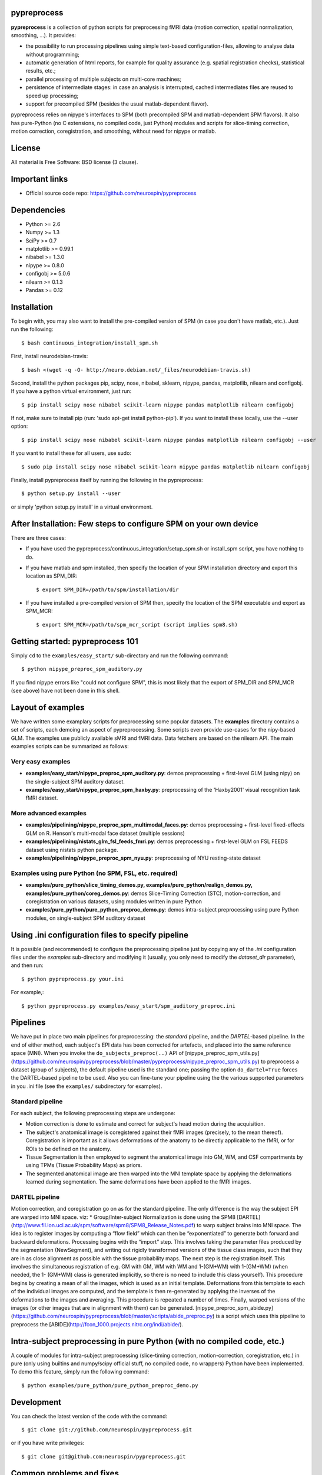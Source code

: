 .. -*- mode: rst -*-

.. image:: https://travis-ci.org/neurospin/pypreprocess.svg?branch=master
   :target: https://travis-ci.org/neurospin/pypreprocess
   :alt: Build Status

.. image:: https://coveralls.io/repos/dohmatob/pypreprocess/badge.svg?branch=master
   :target: https://coveralls.io/r/dohmatob/pypreprocess?branch=master

.. image:: https://circleci.com/gh/neurospin/pypreprocess/tree/master.svg?style=shield&circle-token=:circle-token
   :target: https://circleci.com/gh/neurospin/pypreprocess/tree/master

pypreprocess
============
**pypreprocess** is a collection of python scripts for preprocessing fMRI data (motion correction, spatial normalization, smoothing, ...). It provides:

* the possibility to run processing pipelines using simple text-based configuration-files, allowing to analyse data without programming;
* automatic generation of html reports, for example for quality assurance (e.g. spatial registration checks), statistical results, etc.;
* parallel processing of multiple subjects on multi-core machines;
* persistence of intermediate stages: in case an analysis is interrupted, cached intermediates files are reused to speed up processing;
* support for precompiled SPM (besides the usual matlab-dependent flavor).

pypreprocess relies on nipype's interfaces to SPM (both precompiled SPM  and matlab-dependent SPM flavors). It also has pure-Python (no C extensions, no compiled code, just Python) modules and scripts for slice-timing correction, motion correction, coregistration, and smoothing, without need for nipype or matlab.

License
=======
All material is Free Software: BSD license (3 clause).


Important links
===============

- Official source code repo: https://github.com/neurospin/pypreprocess


Dependencies
============
* Python >= 2.6
* Numpy >= 1.3
* SciPy >= 0.7
* matplotlib >= 0.99.1
* nibabel >= 1.3.0
* nipype >= 0.8.0
* configobj >= 5.0.6
* nilearn >= 0.1.3
* Pandas >= 0.12


Installation
============
To begin with, you may also want to install the pre-compiled version of SPM (in case you don't have matlab, etc.). Just run the following::

     $ bash continuous_integration/install_spm.sh

First, install neurodebian-travis::

     $ bash <(wget -q -O- http://neuro.debian.net/_files/neurodebian-travis.sh)

Second, install the python packages pip, scipy, nose, nibabel, sklearn, nipype, pandas, matplotlib, nilearn and configobj.  If you have a python virtual environment, just run::

     $ pip install scipy nose nibabel scikit-learn nipype pandas matplotlib nilearn configobj 

If not, make sure to install pip (run: 'sudo apt-get install python-pip'). If you want to install these locally, use the --user option::
        
     $ pip install scipy nose nibabel scikit-learn nipype pandas matplotlib nilearn configobj --user

If you want to install these for all users, use sudo::

     $ sudo pip install scipy nose nibabel scikit-learn nipype pandas matplotlib nilearn configobj

Finally, install pypreprocess itself by running the following in the pypreprocess::

     $ python setup.py install --user

or simply 'python setup.py install' in a virtual environment.

       

After Installation: Few steps to configure SPM on your own device
=================================================================
There are three cases:

* If you have used the pypreprocess/continuous_integration/setup_spm.sh or install_spm script, you have nothing to do. 

* If you have matlab and spm installed, then specify the location of your
  SPM installation directory and export this location as SPM_DIR:: 

       $ export SPM_DIR=/path/to/spm/installation/dir

* If you have installed a pre-compiled version of SPM then, specify the
  location of the SPM executable and export as SPM_MCR:: 

       $ export SPM_MCR=/path/to/spm_mcr_script (script implies spm8.sh)


Getting started: pypreprocess 101
=================================
Simply ``cd`` to the ``examples/easy_start/`` sub-directory and run the following command::

       $ python nipype_preproc_spm_auditory.py 

If you find nipype errors like "could not configure SPM", this is most likely that the export of SPM_DIR and SPM_MCR (see above) have not been done in this shell. 

Layout of examples
==================
We have written some examplary scripts for preprocessing some popular datasets.
The **examples** directory contains a set of scripts, each demoing an aspect of pypreprocessing. Some scripts even provide use-cases for the nipy-based GLM. The examples use publicly available sMRI and fMRI data. Data fetchers are based on the nilearn API.
The main examples scripts can be summarized as follows:

Very easy examples
------------------
* **examples/easy_start/nipype_preproc_spm_auditory.py**: demos preprocessing + first-level GLM (using nipy)  on the single-subject SPM auditory dataset.

* **examples/easy_start/nipype_preproc_spm_haxby.py**: preprocessing of the 'Haxby2001' visual recognition task fMRI dataset.

More advanced examples
----------------------
* **examples/pipelining/nipype_preproc_spm_multimodal_faces.py**: demos preprocessing + first-level fixed-effects GLM on R. Henson's multi-modal face dataset (multiple sessions)

* **examples/pipelining/nistats_glm_fsl_feeds_fmri.py**: demos preprocessing + first-level GLM on FSL FEEDS dataset using nistats python package.

* **examples/pipelining/nipype_preproc_spm_nyu.py**: preprocessing of NYU resting-state dataset

Examples using pure Python (no SPM, FSL, etc. required)
-------------------------------------------------------
* **examples/pure_python/slice_timing_demos.py, examples/pure_python/realign_demos.py, examples/pure_python/coreg_demos.py**: demos Slice-Timing Correction (STC), motion-correction, and coregistration on various datasets, using modules written in pure Python

* **examples/pure_python/pure_python_preproc_demo.py**: demos intra-subject preprocessing using pure Python modules, on single-subject SPM auditory dataset


Using .ini configuration files to specify pipeline
==================================================

It is possible (and recommended) to configure the preprocessing pipeline just by copying any of the `.ini` configuration files under the `examples` sub-directory and modifying it (usually, you only need to modify the `dataset_dir` parameter), and then run::

      $ python pypreprocess.py your.ini
      
For example,::

      $ python pypreprocess.py examples/easy_start/spm_auditory_preproc.ini


Pipelines
=========
We have put in place two main pipelines for preprocessing: the *standard* pipeline, and the *DARTEL*-based pipeline. In the end of either method, each subject's EPI data has been corrected for artefacts, and placed into the same reference space (MNI).
When you invoke the ``do_subjects_preproc(..)`` API of [nipype_preproc_spm_utils.py](https://github.com/neurospin/pypreprocess/blob/master/pypreprocess/nipype_preproc_spm_utils.py) to preprocess a dataset (group of subjects), the default pipeline used is the standard one; passing the option ``do_dartel=True`` forces the DARTEL-based pipeline to be used.
Also you can fine-tune your pipeline using the the various supported parameters in you .ini file (see the ``examples/`` subdirectory for examples).

Standard pipeline
-----------------
For each subject, the following preprocessing steps are undergone:

* Motion correction is done to estimate and correct for subject's head motion during the acquisition.

* The subject's anatomical image is coregistered against their fMRI images (precisely, to the mean thereof). Coregistration is important as it allows deformations of the anatomy to be directly applicable to the fMRI, or for ROIs to be defined on the anatomy.

* Tissue Segmentation is then employed to segment the anatomical image into GM, WM, and CSF compartments by using TPMs (Tissue Probability Maps) as priors.

* The segmented anatomical image are then warped into the MNI template space by applying the deformations learned during segmentation. The same deformations have been applied to the fMRI images.

DARTEL pipeline
---------------
Motion correction, and coregistration go on as for the standard pipeline. The only difference is the way the subject EPI are warped into MNI space. viz:
* Group/Inter-subject Normalization is done using the SPM8 [DARTEL](http://www.fil.ion.ucl.ac.uk/spm/software/spm8/SPM8_Release_Notes.pdf) to warp subject brains into MNI space. The idea is to register images by computing a “flow field” which can then be “exponentiated” to generate both forward and backward deformations. Processing begins with the “import” step. This involves taking the parameter files produced by the segmentation (NewSegment), and writing out rigidly transformed versions of the tissue class images, such that they are in as close alignment as possible with the tissue probability maps.   The next step is the registration itself. This involves the simultaneous registration of e.g. GM with GM, WM with WM and 1-(GM+WM) with 1-(GM+WM) (when needed, the 1- (GM+WM) class is generated implicitly, so there is no need to include this class yourself). This procedure begins by creating a mean of all the images, which is used as an initial template. Deformations from this template to each of the individual images are computed, and the template is then re-generated by applying the inverses of the deformations to the images and averaging. This procedure is repeated a number of times.  Finally, warped versions of the images (or other images that are in alignment with them) can be generated.
[nipype_preproc_spm_abide.py](https://github.com/neurospin/pypreprocess/blob/master/scripts/abide_preproc.py) is a script which uses this pipeline to preprocess the [ABIDE](http://fcon_1000.projects.nitrc.org/indi/abide/).

Intra-subject preprocessing in pure Python (with no compiled code, etc.)
========================================================================
A couple of modules for intra-subject preprocessing (slice-timing correction, motion-correction, coregistration, etc.)
in pure (only using builtins and numpy/scipy official stuff, no compiled code, no wrappers) Python have been implemented.
To demo this feature, simply run the following command::

       $ python examples/pure_python/pure_python_preproc_demo.py

Development
===========
You can check the latest version of the code with the command::

       $ git clone git://github.com/neurospin/pypreprocess.git

or if you have write privileges::

       $ git clone git@github.com:neurospin/pypreprocess.git
       
Common problems and fixes
=========================
* libXp.so.6 missing (in ubuntu >= 15.10, for example)
This is a known is http://askubuntu.com/questions/719839/libxp-so-6-missing-15-10. The idea is to install it manually from official sources https://launchpad.net/ubuntu/wily/+package/libxp6

* whitespaces in the directory name for the variable 'scratch' triggers a bug in nipype and results in a crash (have not tested if this also occur for other path variables)

* when using an 'ini' file, say 'mytest.ini', with ''python preprocessing.py mytest.ini'', there can be a conflict between  pypreprocess.py and the pypreprocess module (solution: rename pypreprocess.py into something like pypreprocini.py)

* the cache is not relocatable (because joblib encode the absolute paths): if you are forced to move the cache -- e.g. because of lack of space on a filesystem -- use a symbolic link to let the system believe that the cache is still at the original location.  
